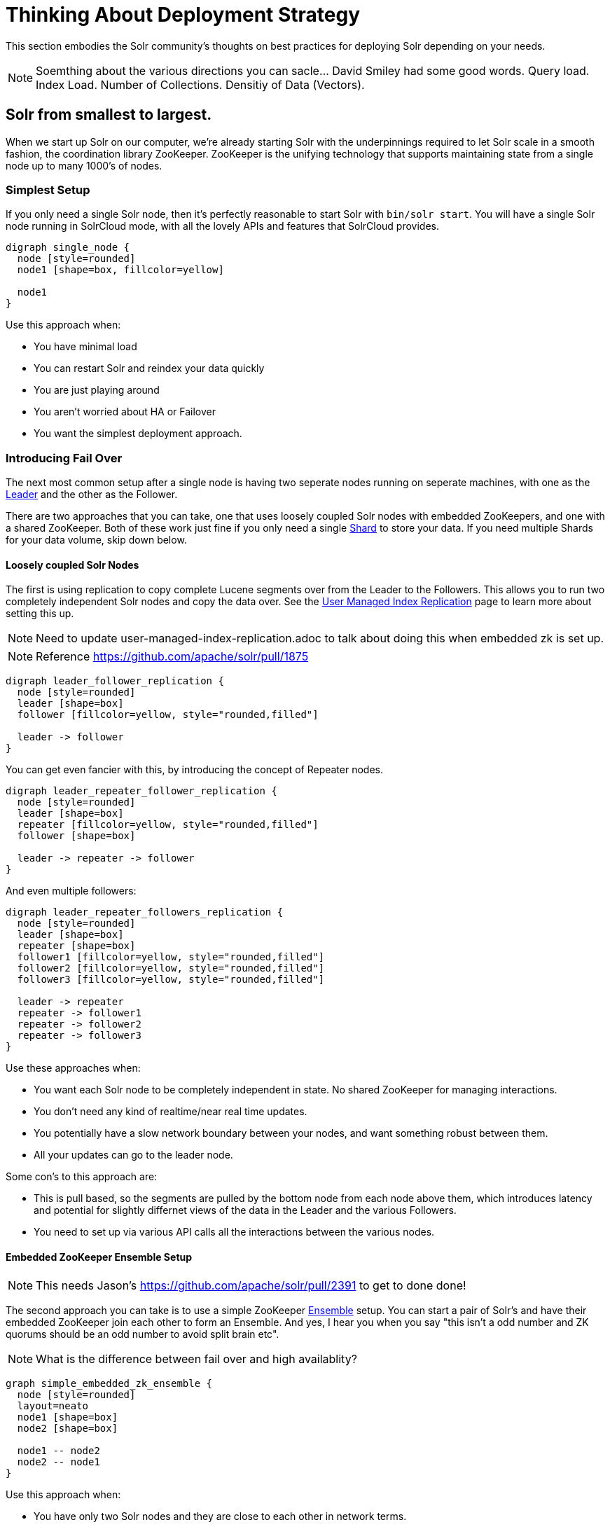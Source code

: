 = Thinking About Deployment Strategy
// Licensed to the Apache Software Foundation (ASF) under one
// or more contributor license agreements.  See the NOTICE file
// distributed with this work for additional information
// regarding copyright ownership.  The ASF licenses this file
// to you under the Apache License, Version 2.0 (the
// "License"); you may not use this file except in compliance
// with the License.  You may obtain a copy of the License at
//
//   http://www.apache.org/licenses/LICENSE-2.0
//
// Unless required by applicable law or agreed to in writing,
// software distributed under the License is distributed on an
// "AS IS" BASIS, WITHOUT WARRANTIES OR CONDITIONS OF ANY
// KIND, either express or implied.  See the License for the
// specific language governing permissions and limitations
// under the License.

This section embodies the Solr community's thoughts on best practices for deploying Solr depending on your needs.

NOTE: Soemthing about the various directions you can sacle...  David Smiley had some good words.  
Query load.  Index Load.  Number of Collections.   Densitiy of Data (Vectors).

== Solr from smallest to largest.

When we start up Solr on our computer, we're already starting Solr with the underpinnings required to let Solr scale in a smooth fashion, the coordination library ZooKeeper.
ZooKeeper is the unifying technology that supports maintaining state from a single node up to many 1000's of nodes.

=== Simplest Setup

If you only need a single Solr node, then it's perfectly reasonable to start Solr with `bin/solr start`.   You will have a single Solr node running in SolrCloud mode, with all the lovely APIs and features that SolrCloud provides.

[graphviz]
....
digraph single_node {
  node [style=rounded]
  node1 [shape=box, fillcolor=yellow]
  
  node1
}
....

Use this approach when:

* You have minimal load
* You can restart Solr and reindex your data quickly
* You are just playing around
* You aren't worried about HA or Failover
* You want the simplest deployment approach.


=== Introducing Fail Over

The next most common setup after a single node is having two seperate nodes running on seperate machines, with one as the xref:cluster-types.adoc#leaders[Leader] and the other as the Follower.  

There are two approaches that you can take, one that uses loosely coupled Solr nodes with embedded ZooKeepers, and one with a shared ZooKeeper.  Both of these work just fine if you only need a single xref:cluster-types.adoc#shards[Shard] to store your data.  If you need multiple Shards for your data volume, skip down below.

==== Loosely coupled Solr Nodes

The first is using replication to copy complete Lucene segments over from the Leader to the Followers.
This allows you to run two completely independent Solr nodes and copy the data over.
See the xref:user-managed-index-replication.adoc[User Managed Index Replication] page to learn more about setting this up.

NOTE: Need to update user-managed-index-replication.adoc to talk about doing this when embedded zk is set up.  

NOTE: Reference https://github.com/apache/solr/pull/1875

[graphviz]
....
digraph leader_follower_replication {
  node [style=rounded]
  leader [shape=box]
  follower [fillcolor=yellow, style="rounded,filled"]
  
  leader -> follower
}
....

You can get even fancier with this, by introducing the concept of Repeater nodes.

[graphviz]
....
digraph leader_repeater_follower_replication {
  node [style=rounded]
  leader [shape=box]
  repeater [fillcolor=yellow, style="rounded,filled"]
  follower [shape=box]
  
  leader -> repeater -> follower
}
....

And even multiple followers:

[graphviz]
....
digraph leader_repeater_followers_replication {
  node [style=rounded]
  leader [shape=box]
  repeater [shape=box]
  follower1 [fillcolor=yellow, style="rounded,filled"]
  follower2 [fillcolor=yellow, style="rounded,filled"]
  follower3 [fillcolor=yellow, style="rounded,filled"]
  
  leader -> repeater
  repeater -> follower1
  repeater -> follower2
  repeater -> follower3
}
....

Use these approaches when:

* You want each Solr node to be completely independent in state.  No shared ZooKeeper for managing interactions.
* You don't need any kind of realtime/near real time updates.
* You potentially have a slow network boundary between your nodes, and want something robust between them.
* All your updates can go to the leader node.

Some con's to this approach are:

* This is pull based, so the segments are pulled by the bottom node from each node above them, which introduces latency and potential for slightly differnet views of the data in the Leader and the various Followers.
* You need to set up via various API calls all the interactions between the various nodes. 

==== Embedded ZooKeeper Ensemble Setup

NOTE: This needs Jason's https://github.com/apache/solr/pull/2391 to get to done done!

The second approach you can take is to use a simple ZooKeeper xref:solr-glossary.adoc#ensemble[Ensemble] setup.   You can start a pair of Solr's and have their embedded ZooKeeper join each other to form an Ensemble.   And yes, I hear you when you say "this isn't a odd number and ZK quorums should be an odd number to avoid split brain etc".   

NOTE: What is the difference between fail over and high availablity?  

[graphviz]
....
graph simple_embedded_zk_ensemble {
  node [style=rounded]
  layout=neato
  node1 [shape=box]
  node2 [shape=box]
  
  node1 -- node2
  node2 -- node1
}
....


Use this approach when:

* You have only two Solr nodes and they are close to each other in network terms.
* This appraoch is for when you want fail over, but you aren't worried about high availablity.  You have a load balancer in front of the two Solr nodes and it notices one goes away and balances traffic to the other one for querying. 
* You will deal with the fall out to indexing if one of the nodes goes away.

You can then scale this up to multiple Solr's:

[graphviz]
....
graph simple_embedded_zk_ensemble {
  node [style=rounded]
  layout=neato
  node1 [shape=box]
  node2 [shape=box]
  node3 [shape=box]
  node4 [shape=box]
  node5 [shape=box]
  
  node1 -- node2
  node2 -- node3
  node3 -- node4
  node4 -- node5
  node5 -- node1
}
....

Use these approaches when:

* You want to be able to split your logical Collection across multiple Shards.  You want to be able to distribute Replicas around the cluster.
* You don't want to go through the effort of deploying a seperate ZK ensemble independently.  And honestly, you don't need to either.


Some con's to this approach are:

* Having five ZK's all updating each other is fine, but it starts to break down if you went to 9 or 11 ZooKeeper forming the Quorum.
* We currently don't have any flexible resizing of the quorum.   You kind of just have to pick it.

=== Moving Beyond the Basic Cluster

NOTE: This isn't yet fleshed out how it works!

Solr has a concept of node xref:deployment-guide:node-roles.adoc#ensemble[Roles] that could be leveraged to establish a set of Solr nodes that run embedded ZooKeeper, and then a larger set of Solr nodes that connect to those ZooKeepers.  We currently have the concept of "data" nodes that hosts shards and replicas, we can introduce a "zookeeper" node that also runs the embedded ZooKeeper process.   

This will work well as you grow from six to 12 nodes in your cluster.

[graphviz]
....
graph simple_embedded_zk_ensemble {
  node [style=rounded]
  layout=circo
  overlap=false
  node1 [shape=box, label="data, zookeeper", fillcolor=yellow, style="rounded,filled"]
  node2 [shape=box, label="data, zookeeper", fillcolor=yellow, style="rounded,filled"]
  node3 [shape=box, label="data, zookeeper", fillcolor=yellow, style="rounded,filled"]
  node4 [shape=box, label="data"]
  node5 [shape=box, label="data"]
  node6 [shape=box, label="data"]
  node7 [shape=box, label="data"]
  node8 [shape=box, label="data"]
  node9 [shape=box, label="data"]
  
  
  node1 -- node2
  node2 -- node3
  node3 -- node1
  node3 -- node4
  node4 -- node5
  node5 -- node6
  node6 -- node7
  node7 -- node8
  node8 -- node9
  node9 -- node1
}
....

== What about Embedding Solr in my Java Application?

Yes, there is embedded Solr.  YMMV.
